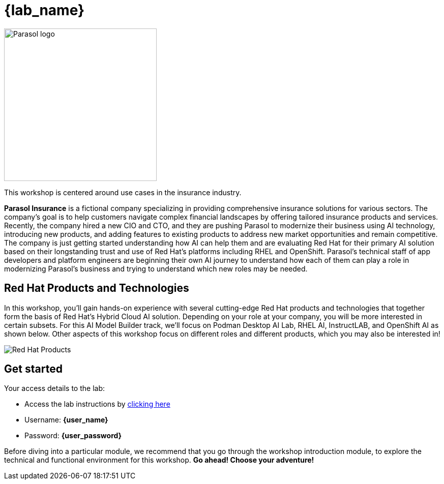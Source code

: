 = {lab_name}

++++
<style>
  .nav-container, .pagination, .toolbar {
    display: none !important;
  }
  .doc {
    max-width: 70rem !important;
  }
</style>
++++
image::parasol_logo.png[Parasol logo,300,float="right",align="center"]

This workshop is centered around use cases in the insurance industry.

**Parasol Insurance** is a fictional company specializing in providing comprehensive insurance solutions for various sectors. The company's goal is to help customers navigate complex financial landscapes by offering tailored insurance products and services. Recently, the company hired a new CIO and CTO, and they are pushing Parasol to modernize their business using AI technology, introducing new products, and adding features to existing products to address new market opportunities and remain competitive. The company is just getting started understanding how AI can help them and are evaluating Red Hat for their primary AI solution based on their longstanding trust and use of Red Hat's platforms including RHEL and OpenShift. Parasol's technical staff of app developers and platform engineers are beginning their own AI journey to understand how each of them can play a role in modernizing Parasol's business and trying to understand which new roles may be needed.

== Red Hat Products and Technologies

In this workshop, you'll gain hands-on experience with several cutting-edge Red Hat products and technologies that together form the basis of Red Hat's Hybrid Cloud AI solution. Depending on your role at your company, you will be more interested in certain subsets. For this AI Model Builder track, we'll focus on Podman Desktop AI Lab, RHEL AI, InstructLAB, and OpenShift AI as shown below. Other aspects of this workshop focus on different roles and different products, which you may also be interested in!

image::model-builder-flow.png[Red Hat Products]

== Get started

Your access details to the lab:

* Access the lab instructions by https://something.something.{openshift_subdomain}[clicking here^, window="workshopdeployer"]
* Username: *{user_name}*
* Password: *{user_password}*

Before diving into a particular module, we recommend that you go through the workshop introduction module, to explore the technical and functional environment for this workshop. *Go ahead! Choose your adventure!*